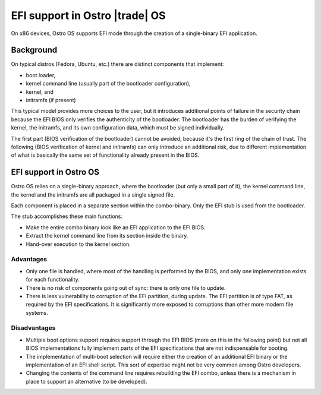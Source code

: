 .. _efi-boot:


EFI support in Ostro |trade| OS
###############################

On x86 devices, Ostro OS supports EFI mode through the creation
of a single-binary EFI application.


Background
==========
On typical distros (Fedora, Ubuntu, etc.) there are distinct
components that implement:

- boot loader,
- kernel command line (usually part of the bootloader configuration),
- kernel, and
- initramfs (if present)

This typical model provides more choices to the user, but it introduces
additional points of failure in the security chain because the EFI BIOS
only verifies the authenticity of the bootloader.
The bootloader has the burden of verifying the kernel, the initramfs,
and its own configuration data, which must be signed individually.

The first part (BIOS verification of the bootloader) cannot be avoided,
because it's the first ring of the chain of trust.
The following (BIOS verification of kernel and initramfs) can only
introduce an additional risk, due to different implementation of what
is basically the same set of functionality already present in the BIOS.


EFI support in Ostro OS
=======================
Ostro OS relies on a single-binary approach, where the bootloader
(but only a small part of it), the kernel command line, the kernel and
the initramfs are all packaged in a single signed file.

Each component is placed in a separate section within the combo-binary.
Only the EFI stub is used from the bootloader.

The stub accomplishes these main functions:

- Make the entire combo binary look like an EFI application to the EFI BIOS.
- Extract the kernel command line from its section inside the binary.
- Hand-over execution to the kernel section.

Advantages
----------

- Only one file is handled, where most of the handling is performed by the
  BIOS, and only one implementation exists for each functionality.
- There is no risk of components going out of sync: there is only one file to update.
- There is less vulnerability to corruption of the EFI partition, during update.
  The EFI partition is of type FAT, as required by the EFI specifications.
  It is significantly more exposed to corruptions than other
  more modern file systems.

Disadvantages
-------------

- Multiple boot options support requires support
  through the EFI BIOS (more on this in the following point) but not all
  BIOS implementations fully implement parts of the EFI
  specifications that are not indispensable for booting.
- The implementation of multi-boot selection will require either the creation
  of an additional EFI binary or the implementation of an EFI shell script.
  This sort of expertise might not be very common among Ostro developers.
- Changing the contents of the command line requires rebuilding the EFI combo,
  unless there is a mechanism in place to support an alternative (to be developed).
